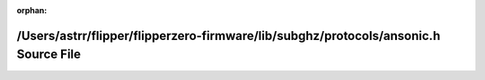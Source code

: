 .. meta::d4c29161463c6a371007193d2c3cbafa95867261073d3e38f8f1ea43da11cd9ecc213e991f423d4e0f406ddd6c940d59885a55de95aafcd1653fce8c995e7d63

:orphan:

.. title:: Flipper Zero Firmware: /Users/astrr/flipper/flipperzero-firmware/lib/subghz/protocols/ansonic.h Source File

/Users/astrr/flipper/flipperzero-firmware/lib/subghz/protocols/ansonic.h Source File
====================================================================================

.. container:: doxygen-content

   
   .. raw:: html
     :file: ansonic_8h_source.html
